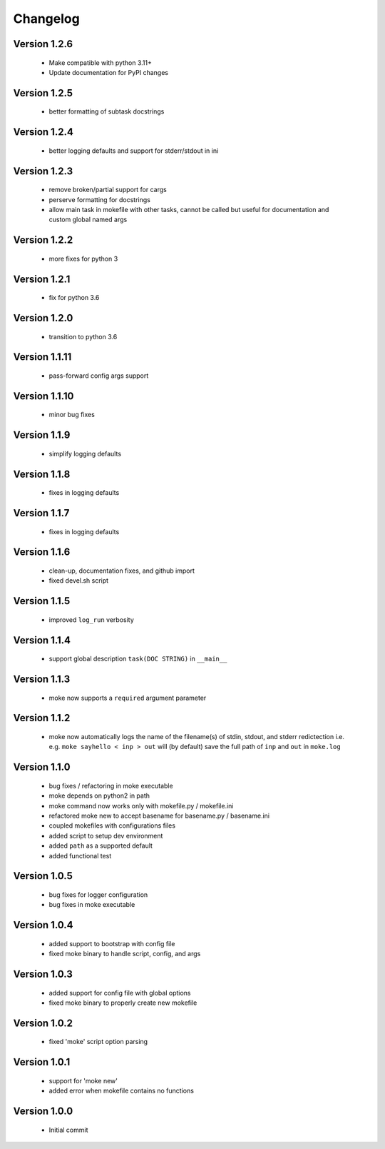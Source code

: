 Changelog
=========

Version 1.2.6
-------------
  
  - Make compatible with python 3.11+
  - Update documentation for PyPI changes

Version 1.2.5
-------------
  
  - better formatting of subtask docstrings

Version 1.2.4
-------------
  
  - better logging defaults and support for stderr/stdout in ini

Version 1.2.3
-------------
  
  - remove broken/partial support for cargs
  - perserve formatting for docstrings
  - allow main task in mokefile with other tasks, 
    cannot be called but useful for documentation 
    and custom global named args

Version 1.2.2
-------------
  
  - more fixes for python 3

Version 1.2.1
-------------
  
  - fix for python 3.6

Version 1.2.0
-------------
  
  - transition to python 3.6


Version 1.1.11
-------------
  
  - pass-forward config args support


Version 1.1.10
-------------
  
  - minor bug fixes
   

Version 1.1.9
-------------
  
  - simplify logging defaults


Version 1.1.8
-------------
  
  - fixes in logging defaults


Version 1.1.7
-------------
  
  - fixes in logging defaults

Version 1.1.6
-------------

  - clean-up, documentation fixes, and github import
  - fixed devel.sh script  


Version 1.1.5
-------------

  - improved ``log_run`` verbosity 


Version 1.1.4
-------------
  
  - support global description ``task(DOC STRING)`` in ``__main__`` 

Version 1.1.3
-------------
  
  - moke now supports a ``required`` argument parameter


Version 1.1.2
-------------
  
  - moke now automatically logs the name of the filename(s) of stdin, stdout, and stderr redictection i.e.
    e.g. ``moke sayhello < inp > out`` will (by default) save the full path of ``inp`` and ``out`` in 
    ``moke.log``

Version 1.1.0
-------------

  - bug fixes / refactoring in moke executable
  - moke depends on python2 in path
  - moke command now works only with mokefile.py / mokefile.ini
  - refactored moke new to accept basename for basename.py / basename.ini
  - coupled mokefiles with configurations files
  - added script to setup dev environment
  - added ``path`` as a supported default
  - added functional test 
  
Version 1.0.5
-------------

  - bug fixes for logger configuration
  - bug fixes in moke executable

Version 1.0.4
-------------

  - added support to bootstrap with config file
  - fixed moke binary to handle script, config, and args

Version 1.0.3
-------------
  
  - added support for config file with global options
  - fixed moke binary to properly create new mokefile 

Version 1.0.2
-------------

  - fixed 'moke' script option parsing


Version 1.0.1
-------------

  - support for 'moke new'
  - added error when mokefile contains no functions
  

Version 1.0.0
-------------

  - Initial commit
